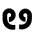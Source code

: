 SplineFontDB: 3.2
FontName: QuasarOpen-SemiBold
FullName: QuasarOpen SemiBold
FamilyName: QuasarOpen
Weight: SemiBold
Copyright: Copyright (c) 2024, neilb
UComments: "2024-2-19: Created with FontForge (http://fontforge.org)"
Version: 001.000
ItalicAngle: 0
UnderlinePosition: -100
UnderlineWidth: 50
Ascent: 800
Descent: 200
InvalidEm: 0
LayerCount: 2
Layer: 0 0 "Back" 1
Layer: 1 0 "Fore" 0
XUID: [1021 441 2049316168 1397]
OS2Version: 0
OS2_WeightWidthSlopeOnly: 0
OS2_UseTypoMetrics: 1
CreationTime: 1708337238
ModificationTime: 1708339756
OS2TypoAscent: 0
OS2TypoAOffset: 1
OS2TypoDescent: 0
OS2TypoDOffset: 1
OS2TypoLinegap: 0
OS2WinAscent: 0
OS2WinAOffset: 1
OS2WinDescent: 0
OS2WinDOffset: 1
HheadAscent: 0
HheadAOffset: 1
HheadDescent: 0
HheadDOffset: 1
OS2Vendor: 'PfEd'
MarkAttachClasses: 1
DEI: 91125
Encoding: UnicodeFull
UnicodeInterp: none
NameList: AGL For New Fonts
DisplaySize: -48
AntiAlias: 1
FitToEm: 1
WinInfo: 58944 16 8
BeginPrivate: 0
EndPrivate
BeginChars: 1114112 2

StartChar: uniE673
Encoding: 58995 58995 0
Width: 426
Flags: HW
LayerCount: 2
Back
SplineSet
64 346 m 0
 64 437 137 510 228 510 c 0
 319 510 392 437 392 346 c 0
 392 255 319 182 228 182 c 0
 137 182 64 255 64 346 c 0
184 346 m 0
 184 371 204 391 229 391 c 0
 254 391 274 371 274 346 c 0
 274 321 254 301 229 301 c 0
 204 301 184 321 184 346 c 0
322 -10 m 0
 332.666666667 -10 343.333333333 -9.33333333333 354 -8 c 128
 364.666666667 -6.66666666667 374.333333333 -5 383 -3 c 1
 383 116 l 1
 373 113.333333333 363.5 111.5 354.5 110.5 c 128
 345.5 109.5 336 109 326 109 c 0
 298 109 272 115.333333333 248 128 c 128
 224 140.666666667 204.833333333 158.666666667 190.5 182 c 128
 176.166666667 205.333333333 169 232.333333333 169 263 c 2
 169 357 l 2
 169 371 172.333333333 383.666666667 179 395 c 128
 185.666666667 406.333333333 194.333333333 415.333333333 205 422 c 128
 215.666666667 428.666666667 228.333333333 432 243 432 c 0
 256.333333333 432 268.5 428.833333333 279.5 422.5 c 128
 290.5 416.166666667 299.333333333 407.5 306 396.5 c 128
 312.666666667 385.5 316 372.666666667 316 358 c 0
 316 344 312.5 331.333333333 305.5 320 c 128
 298.5 308.666666667 289.333333333 300 278 294 c 128
 266.666666667 288 255 285 243 285 c 0
 235 285 227.333333333 286.666666667 220 290 c 1
 221 232 l 1
 224.333333333 230.666666667 228 229.666666667 232 229 c 128
 236 228.333333333 240.333333333 228 245 228 c 0
 269 228 290.5 233.5 309.5 244.5 c 128
 328.5 255.5 343.833333333 270.666666667 355.5 290 c 128
 367.166666667 309.333333333 373 331.666666667 373 357 c 0
 373 387 366.5 413.5 353.5 436.5 c 128
 340.5 459.5 323.166666667 477.5 301.5 490.5 c 128
 279.833333333 503.5 255.666666667 510 229 510 c 0
 195.666666667 510 166.666666667 502.666666667 142 488 c 128
 117.333333333 473.333333333 98.1666666667 454.333333333 84.5 431 c 128
 70.8333333333 407.666666667 64 382.666666667 64 356 c 2
 64 250 l 2
 64 200.666666667 75.3333333333 156.333333333 98 117 c 128
 120.666666667 77.6666666667 151.5 46.6666666667 190.5 24 c 128
 229.5 1.33333333333 273.333333333 -10 322 -10 c 0
EndSplineSet
Fore
SplineSet
323 -10 m 0
 176 -10 64 101 64 250 c 2
 64 346 l 2
 64 437 137 510 228 510 c 0
 319 510 392 437 392 346 c 3
 392 255 319 182 228 182 c 3
 226 182 226 182 223 182 c 1
 223 297 l 1
 225 297 227 297 228 297 c 3
 252 297 277 315 277 346 c 3
 277 371 259 394 228 394 c 3
 205 394 180 375 180 346 c 2
 180 263 l 2
 180 172 238 109 326 109 c 0
 352 109 367 112 383 116 c 1
 383 -3 l 1
 367 -7 347 -10 323 -10 c 0
EndSplineSet
EndChar

StartChar: uniE675
Encoding: 58997 58997 1
Width: 426
Flags: HWO
LayerCount: 2
Fore
Refer: 0 58995 N -1 0 0 1 436 0 2
EndChar
EndChars
EndSplineFont
